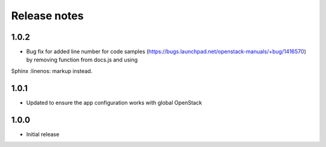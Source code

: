 Release notes
=============

1.0.2
-----

* Bug fix for added line number for code samples (https://bugs.launchpad.net/openstack-manuals/+bug/1416570) by removing function from docs.js and using
Sphinx :linenos: markup instead.

1.0.1
-----

* Updated to ensure the app configuration works with global OpenStack

1.0.0
-----

* Initial release
